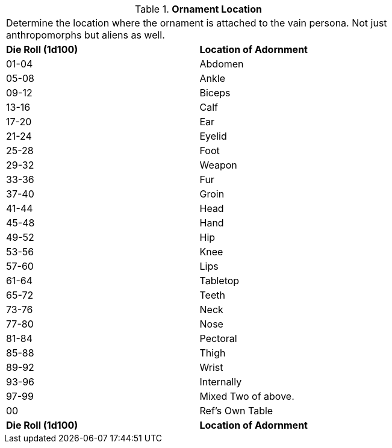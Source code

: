 // Table 53.6 Ornament Location
.*Ornament Location*
[width="75%",cols="^,<",frame="all", stripes="even"]
|===
2+<|Determine the location where the ornament is attached to the vain persona. Not just anthropomorphs but aliens as well. 
s|Die Roll (1d100)
s|Location of Adornment

|01-04
|Abdomen

|05-08
|Ankle

|09-12
|Biceps

|13-16
|Calf

|17-20
|Ear

|21-24
|Eyelid

|25-28
|Foot

|29-32
|Weapon

|33-36
|Fur

|37-40
|Groin

|41-44
|Head

|45-48
|Hand

|49-52
|Hip

|53-56
|Knee

|57-60
|Lips

|61-64
|Tabletop

|65-72
|Teeth

|73-76
|Neck

|77-80
|Nose

|81-84
|Pectoral

|85-88
|Thigh

|89-92
|Wrist

|93-96
|Internally

|97-99
|Mixed Two of above.

|00
|Ref's Own Table

s|Die Roll (1d100)
s|Location of Adornment


|===
